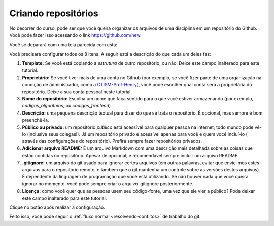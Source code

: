.. _criando-repositorios:

Criando repositórios
====================

No decorrer do curso, pode ser que você queira organizar os arquivos de
uma disciplina em um repositório do Github. Você pode fazer isso
acessando o link https://github.com/new.

Você se deparará com uma tela parecida com esta:

|image0|

Você precisará configurar todos os 8 itens. A seguir está a descrição do
que cada um deles faz:

1. **Template:** Se você está copiando a *estrutura* de outro
   repositório, ou não. Deixe este campo inalterado para este tutorial.
2. **Proprietário:** Se você tiver mais de uma conta no Github (por
   exemplo, se você fizer parte de uma organização na condição de
   administrador, como a
   `CTISM-Prof-Henry <https://github.com/CTISM-Prof-Henry>`__), você
   pode escolher qual conta será a proprietária do repositório. Deixe a
   sua conta pessoal neste tutorial.
3. **Nome do repositório:** Escolha um nome que faça sentido para o que
   você estiver armazenando (por exemplo, *codigos_algoritmos*, ou
   *codigos_frontend*)
4. **Descrição:** uma pequena descrição textual para dizer do que se
   trata o repositório. É opcional, mas sempre é bom preenchê-la.
5. **Público ou privado:** um repositório *público* está acessível para
   qualquer pessoa na internet; todo mundo pode vê-lo (inclusive seus
   colegas!). Já um repositório privado é acessível apenas para você e
   quem você incluí-lo ( através das configurações do repositório).
   Prefira sempre fazer repositórios privados.
6. **Adicionar arquivo README:** É um arquivo Markdown com uma descrição
   mais detalhada sobre as coisas que estão contidas no repositório.
   Apesar de opcional, é recomendável sempre incluir um arquivo README.
7. **.gitignore:** um arquivo do git usado para ignorar certos arquivos
   (em outras palavras, evitar que envie-mos estes arquivos para o
   repositório remoto, e também que o git mantenha um controle sobre as
   versões destes arquivos). É dependente da linguagem de programação
   que você está utilizando. Se não houver nada que você queira ignorar
   no momento, você pode sempre criar o arquivo .gitignore
   posteriormente.
8. **Licença:** como você quer que as pessoas usem seu código-fonte, uma
   vez que ele vier a público? Pode deixar este campo inalterado para
   este tutorial.

Clique no botão após realizar a configuração.

Feito isso, você pode seguir o :ref:`fluxo normal <resolvendo-conflitos>` de
trabalho do git.

.. |image0| image:: ../imagens/create_1.png
